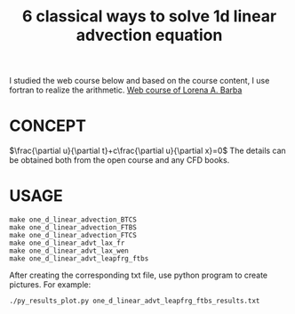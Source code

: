 #+TITLE: 6 classical ways to solve 1d linear advection equation



I studied the web course below and based on the course content, I use fortran to realize the arithmetic.
[[https://www.youtube.com/playlist?list=PL30F4C5ABCE62CB61][Web course of Lorena A. Barba]]


* CONCEPT
$\frac{\partial u}{\partial t}+c\frac{\partial u}{\partial x}=0$
The details can be obtained both from the open course and any CFD books.

* USAGE
#+begin_example
make one_d_linear_advection_BTCS
make one_d_linear_advection_FTBS
make one_d_linear_advection_FTCS
make one_d_linear_advt_lax_fr
make one_d_linear_advt_lax_wen
make one_d_linear_advt_leapfrg_ftbs
#+end_example

After creating the corresponding txt file, use python program to create pictures. For example:
#+begin_example
./py_results_plot.py one_d_linear_advt_leapfrg_ftbs_results.txt
#+end_example
